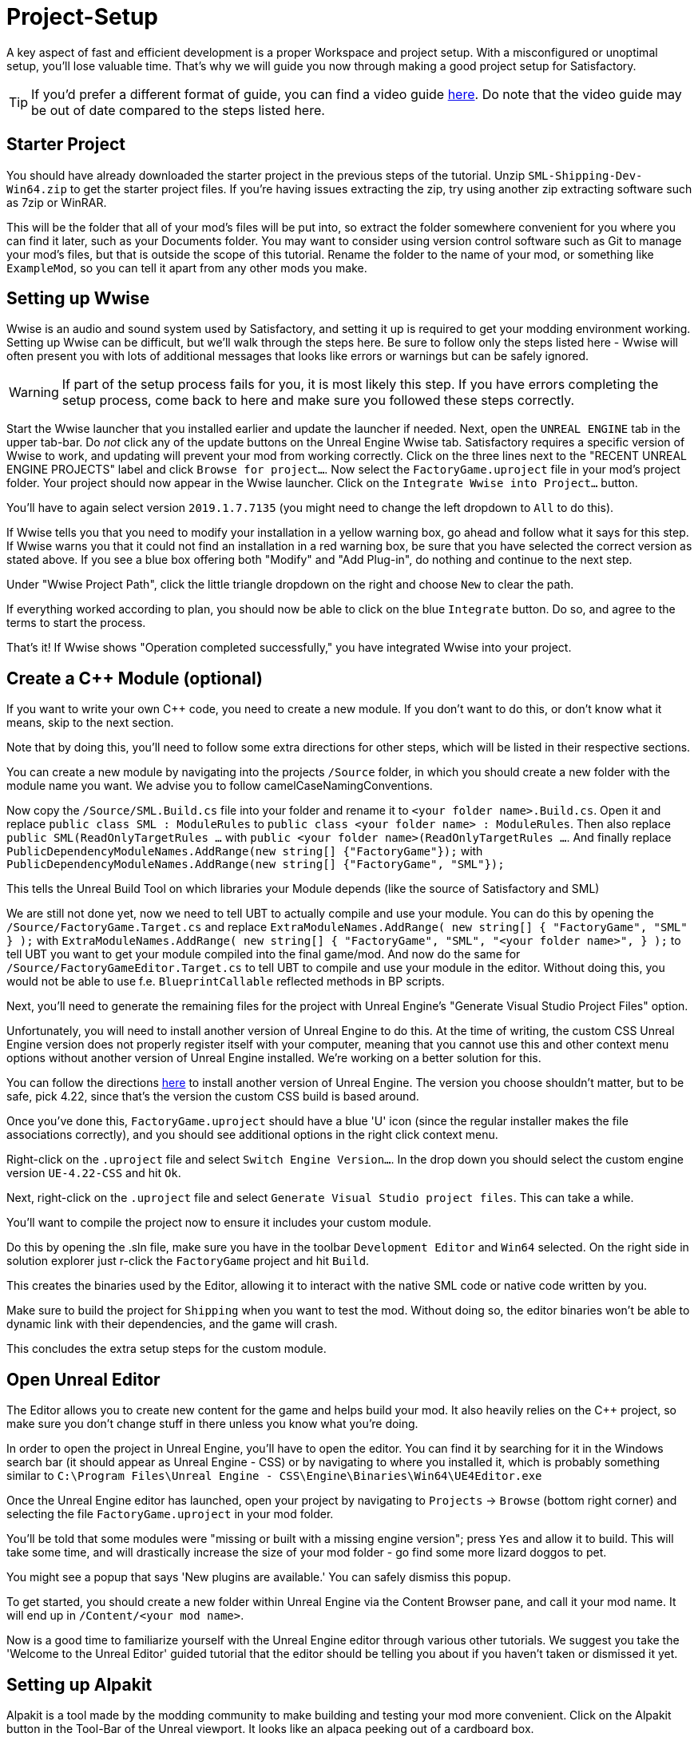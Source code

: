 = Project-Setup

A key aspect of fast and efficient development is a proper Workspace and
project setup. With a misconfigured or unoptimal setup, you'll lose
valuable time. That's why we will guide you now through making a good
project setup for Satisfactory.

[TIP]
====
If you'd prefer a different format of guide, you can find a video guide https://youtu.be/-HVw6-3Awqs?t=249[here]. Do note that the video guide may be out of date compared to the steps listed here.
====

== Starter Project

You should have already downloaded the starter project in the previous steps of the tutorial. Unzip `SML-Shipping-Dev-Win64.zip` to get the starter project files. If you're having issues extracting the zip, try using another zip extracting software such as 7zip or WinRAR.

This will be the folder that all of your mod's files will be put into, so extract the folder somewhere convenient for you where you can find it later, such as your Documents folder. You may want to consider using version control software such as Git to manage your mod's files, but that is outside the scope of this tutorial. Rename the folder to the name of your mod, or something like `ExampleMod`, so you can tell it apart from any other mods you make.

== Setting up Wwise

Wwise is an audio and sound system used by Satisfactory, and setting it up is required to get your modding environment working. Setting up Wwise
can be difficult, but we'll walk through the steps here. Be sure to follow only the steps listed here - Wwise will often present you with lots of additional messages 
that looks like errors or warnings but can be safely ignored.

[WARNING]
====
If part of the setup process fails for you, it is most likely this step. If you have errors completing the setup process, come back to here and make sure you followed these steps correctly.
====

Start the Wwise launcher that you installed earlier and update the launcher if needed. Next, open the `UNREAL ENGINE` tab in the upper tab-bar.
Do _not_ click any of the update buttons on the Unreal Engine Wwise tab. Satisfactory requires a specific version of Wwise to work, and updating will prevent your mod from working correctly. Click on the three lines next to the "RECENT UNREAL ENGINE PROJECTS" label and click `Browse for project...`. Now select the `FactoryGame.uproject` file
in your mod's project folder. Your project should now appear in the Wwise launcher. Click on the `Integrate Wwise into Project...` button.

You'll have to again select version `2019.1.7.7135` (you might need to change the left dropdown to `All` to do this). 

If Wwise tells you that you need to modify your installation in a yellow warning box, go ahead and follow what it says for this step. If Wwise warns you that it could not find an installation in a red warning box, be sure that you have selected the correct version as stated above. If you see a blue box offering both "Modify" and "Add Plug-in", do nothing and continue to the next step.

Under "Wwise Project Path", click the little triangle dropdown on the right and choose `New` to clear the path.

If everything worked according to plan, you should now be able to click on the blue `Integrate` button. Do so, and agree to the terms to start the process.

That's it! If Wwise shows "Operation completed successfully," you have integrated Wwise into your project.

== Create a C++ Module (optional)

If you want to write your own C++ code, you need to create a new module. If you don't want to do this, or don't know what it means, skip to the next section.

Note that by doing this, you'll need to follow some extra directions for other steps, which will be listed in their respective sections.

You can create a new module by navigating into the projects `/Source` folder, in which you should create a new folder with the module name you want.
We advise you to follow camelCaseNamingConventions.

Now copy the `/Source/SML.Build.cs` file into your folder and rename it to `<your folder name>.Build.cs`.
Open it and replace `public class SML : ModuleRules` to `public class <your folder name> : ModuleRules`.
Then also replace `public SML(ReadOnlyTargetRules ...` with `public <your folder name>(ReadOnlyTargetRules ...`.
And finally replace `PublicDependencyModuleNames.AddRange(new string[] {"FactoryGame"});`
with `PublicDependencyModuleNames.AddRange(new string[] {"FactoryGame", "SML"});`

This tells the Unreal Build Tool on which libraries your Module depends (like the source of Satisfactory and SML)

We are still not done yet, now we need to tell UBT to actually compile and use your module.
You can do this by opening the `/Source/FactoryGame.Target.cs` and replace
`ExtraModuleNames.AddRange( new string[] { "FactoryGame", "SML" } );` with
`ExtraModuleNames.AddRange( new string[] { "FactoryGame", "SML", "<your folder name>", } );`
to tell UBT you want to get your module compiled into the final game/mod.
And now do the same for `/Source/FactoryGameEditor.Target.cs` to tell UBT to compile and use your module in the editor. Without doing this, you would not be able to use f.e. `BlueprintCallable` reflected methods in BP scripts.

Next, you'll need to generate the remaining files for the project with Unreal Engine's "Generate Visual Studio Project Files" option.

Unfortunately, you will need to install another version of Unreal Engine to do this. At the time of writing, the custom CSS Unreal Engine version does not properly register itself with your computer, meaning that you cannot use this and other context menu options without another version of Unreal Engine installed. We're working on a better solution for this.

You can follow the directions https://docs.unrealengine.com/en-US/GettingStarted/Installation/index.html[here] to install another version of Unreal Engine. The version you choose shouldn't matter, but to be safe, pick 4.22, since that's the version the custom CSS build is based around.

Once you've done this, `FactoryGame.uproject` should have a blue 'U' icon (since the regular installer makes the file associations correctly), and you should see additional options in the right click context menu.

Right-click on the `.uproject` file and select `Switch Engine Version...`.
In the drop down you should select the custom engine version `UE-4.22-CSS` and hit `Ok`.

Next, right-click on the `.uproject` file and select `Generate Visual Studio project files`. This can take a while.

You'll want to compile the project now to ensure it includes your custom module.

Do this by opening the .sln file, make sure you have in the toolbar `Development Editor` and `Win64` selected.
On the right side in solution explorer just r-click the `FactoryGame` project and hit `Build`.

This creates the binaries used by the Editor, allowing it to interact with the native SML code or native code written by you.

Make sure to build the project for `Shipping` when you want to test the mod. Without doing so, the editor binaries won't be able to dynamic link with their dependencies,
and the game will crash.

This concludes the extra setup steps for the custom module.

== Open Unreal Editor

The Editor allows you to create new content for the game and helps build your mod.
It also heavily relies on the C++ project, so make sure you don't change stuff in there unless you know what you're doing.

In order to open the project in Unreal Engine, you'll have to open the editor. You can find it by searching for it in the Windows search bar (it should appear as Unreal Engine - CSS) or by navigating to where you installed it, which is probably something similar to `C:\Program Files\Unreal Engine - CSS\Engine\Binaries\Win64\UE4Editor.exe`

Once the Unreal Engine editor has launched, open your project by navigating to `Projects` -> `Browse` (bottom right corner) and selecting the file `FactoryGame.uproject` in your mod folder.

You'll be told that some modules were "missing or built with a missing engine version"; press `Yes` and allow it to build. This will take some time, and will drastically increase the size of your mod folder - go find some more lizard doggos to pet.

You might see a popup that says 'New plugins are available.' You can safely dismiss this popup.

To get started, you should create a new folder within Unreal Engine via the Content Browser pane, and call it your mod name. It will end up in `/Content/<your mod name>`.

Now is a good time to familiarize yourself with the Unreal Engine editor through various other tutorials. We suggest you take the 'Welcome to the Unreal Editor' guided tutorial that the editor should be telling you about if you haven't taken or dismissed it yet.

== Setting up Alpakit

Alpakit is a tool made by the modding community to make building and testing your mod more convenient.
Click on the Alpakit button in the Tool-Bar of the Unreal viewport. It looks like an alpaca peeking out of a cardboard box.

Click on the 3 dots near `Satisfactory Game Path` select your root Satisfactory game installation folder. It will be something like `C:\Program Files\EpicGames\SatisfactoryEarlyAccess\` 
Check `Start Game` if you'd like the game to be launched after you pack your mod files.
Check `Copy Mods to Game` so that you don't have to move files manually to test your mod.
Finally, add your mod within the `Mods` section and fill out the Name field with the name of folder you created earlier with your mod name. 
This will tell Alpakit to pak everything in the content folder under the path `+/Content/<your mod name>+`
You shouldn't need to configure any Overwrite Paths for now.

[NOTE]
====
Alpakit automatically copies the `+.sig+` files and the `+.pak+` files to your SF installation, in addition to cooking and paking the files as needed.
====

That should be it. Your mod project should now be set up and ready to go.
